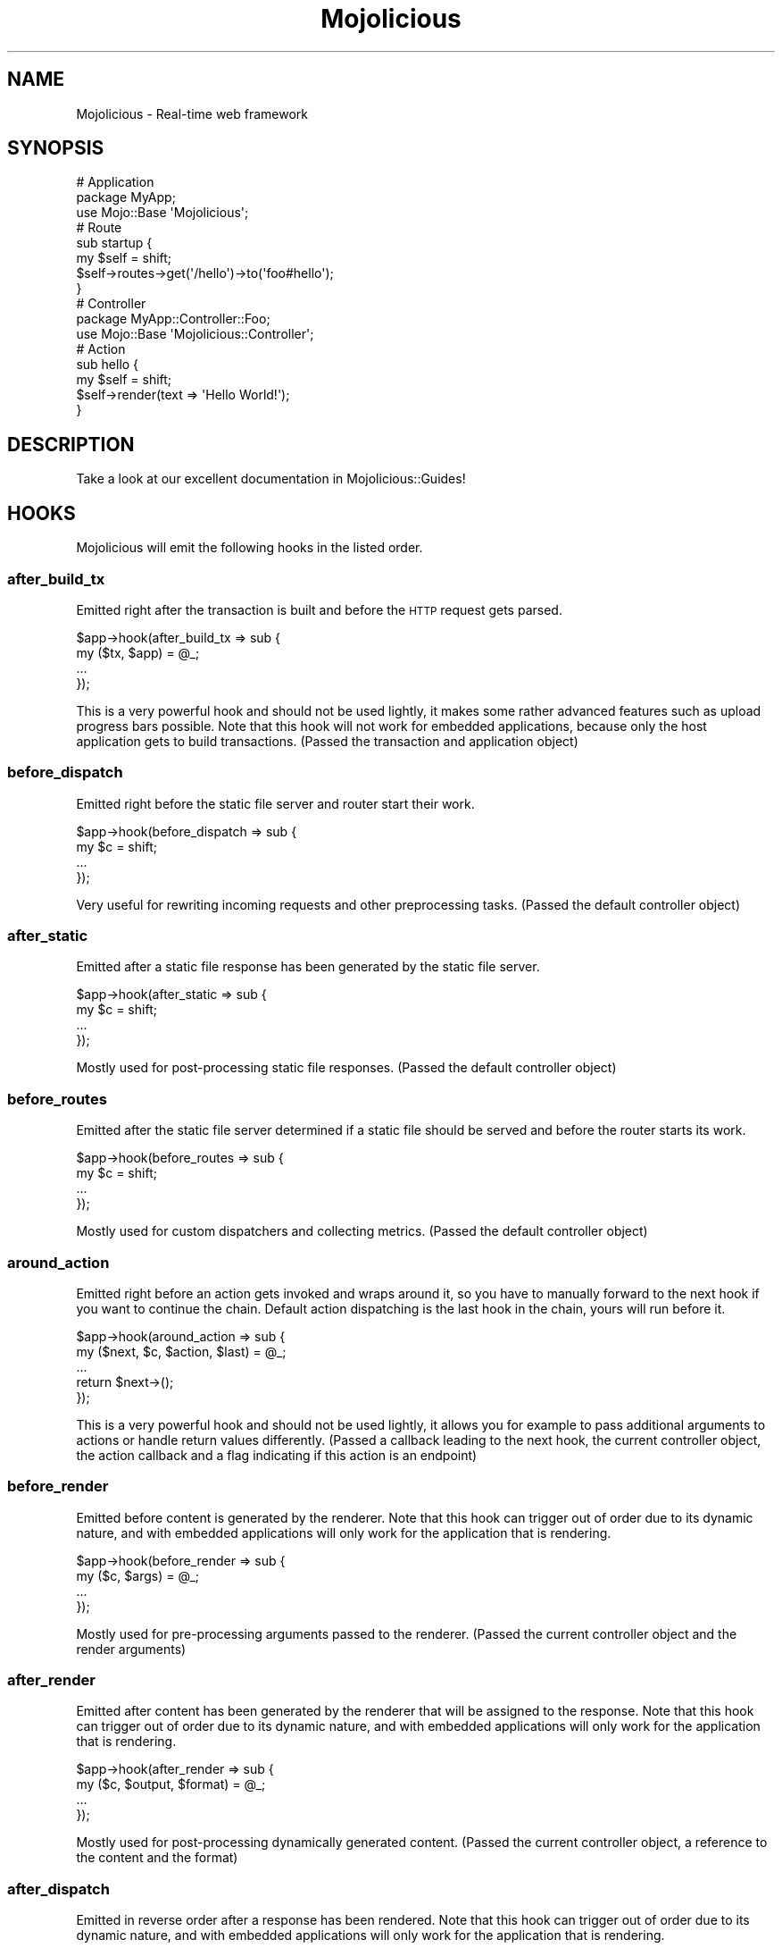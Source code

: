 .\" Automatically generated by Pod::Man 2.25 (Pod::Simple 3.16)
.\"
.\" Standard preamble:
.\" ========================================================================
.de Sp \" Vertical space (when we can't use .PP)
.if t .sp .5v
.if n .sp
..
.de Vb \" Begin verbatim text
.ft CW
.nf
.ne \\$1
..
.de Ve \" End verbatim text
.ft R
.fi
..
.\" Set up some character translations and predefined strings.  \*(-- will
.\" give an unbreakable dash, \*(PI will give pi, \*(L" will give a left
.\" double quote, and \*(R" will give a right double quote.  \*(C+ will
.\" give a nicer C++.  Capital omega is used to do unbreakable dashes and
.\" therefore won't be available.  \*(C` and \*(C' expand to `' in nroff,
.\" nothing in troff, for use with C<>.
.tr \(*W-
.ds C+ C\v'-.1v'\h'-1p'\s-2+\h'-1p'+\s0\v'.1v'\h'-1p'
.ie n \{\
.    ds -- \(*W-
.    ds PI pi
.    if (\n(.H=4u)&(1m=24u) .ds -- \(*W\h'-12u'\(*W\h'-12u'-\" diablo 10 pitch
.    if (\n(.H=4u)&(1m=20u) .ds -- \(*W\h'-12u'\(*W\h'-8u'-\"  diablo 12 pitch
.    ds L" ""
.    ds R" ""
.    ds C` ""
.    ds C' ""
'br\}
.el\{\
.    ds -- \|\(em\|
.    ds PI \(*p
.    ds L" ``
.    ds R" ''
'br\}
.\"
.\" Escape single quotes in literal strings from groff's Unicode transform.
.ie \n(.g .ds Aq \(aq
.el       .ds Aq '
.\"
.\" If the F register is turned on, we'll generate index entries on stderr for
.\" titles (.TH), headers (.SH), subsections (.SS), items (.Ip), and index
.\" entries marked with X<> in POD.  Of course, you'll have to process the
.\" output yourself in some meaningful fashion.
.ie \nF \{\
.    de IX
.    tm Index:\\$1\t\\n%\t"\\$2"
..
.    nr % 0
.    rr F
.\}
.el \{\
.    de IX
..
.\}
.\" ========================================================================
.\"
.IX Title "Mojolicious 3"
.TH Mojolicious 3 "2015-07-06" "perl v5.14.4" "User Contributed Perl Documentation"
.\" For nroff, turn off justification.  Always turn off hyphenation; it makes
.\" way too many mistakes in technical documents.
.if n .ad l
.nh
.SH "NAME"
Mojolicious \- Real\-time web framework
.SH "SYNOPSIS"
.IX Header "SYNOPSIS"
.Vb 3
\&  # Application
\&  package MyApp;
\&  use Mojo::Base \*(AqMojolicious\*(Aq;
\&
\&  # Route
\&  sub startup {
\&    my $self = shift;
\&    $self\->routes\->get(\*(Aq/hello\*(Aq)\->to(\*(Aqfoo#hello\*(Aq);
\&  }
\&
\&  # Controller
\&  package MyApp::Controller::Foo;
\&  use Mojo::Base \*(AqMojolicious::Controller\*(Aq;
\&
\&  # Action
\&  sub hello {
\&    my $self = shift;
\&    $self\->render(text => \*(AqHello World!\*(Aq);
\&  }
.Ve
.SH "DESCRIPTION"
.IX Header "DESCRIPTION"
Take a look at our excellent documentation in Mojolicious::Guides!
.SH "HOOKS"
.IX Header "HOOKS"
Mojolicious will emit the following hooks in the listed order.
.SS "after_build_tx"
.IX Subsection "after_build_tx"
Emitted right after the transaction is built and before the \s-1HTTP\s0 request gets
parsed.
.PP
.Vb 4
\&  $app\->hook(after_build_tx => sub {
\&    my ($tx, $app) = @_;
\&    ...
\&  });
.Ve
.PP
This is a very powerful hook and should not be used lightly, it makes some
rather advanced features such as upload progress bars possible. Note that this
hook will not work for embedded applications, because only the host application
gets to build transactions. (Passed the transaction and application object)
.SS "before_dispatch"
.IX Subsection "before_dispatch"
Emitted right before the static file server and router start their work.
.PP
.Vb 4
\&  $app\->hook(before_dispatch => sub {
\&    my $c = shift;
\&    ...
\&  });
.Ve
.PP
Very useful for rewriting incoming requests and other preprocessing tasks.
(Passed the default controller object)
.SS "after_static"
.IX Subsection "after_static"
Emitted after a static file response has been generated by the static file
server.
.PP
.Vb 4
\&  $app\->hook(after_static => sub {
\&    my $c = shift;
\&    ...
\&  });
.Ve
.PP
Mostly used for post-processing static file responses. (Passed the default
controller object)
.SS "before_routes"
.IX Subsection "before_routes"
Emitted after the static file server determined if a static file should be
served and before the router starts its work.
.PP
.Vb 4
\&  $app\->hook(before_routes => sub {
\&    my $c = shift;
\&    ...
\&  });
.Ve
.PP
Mostly used for custom dispatchers and collecting metrics. (Passed the default
controller object)
.SS "around_action"
.IX Subsection "around_action"
Emitted right before an action gets invoked and wraps around it, so you have to
manually forward to the next hook if you want to continue the chain. Default
action dispatching is the last hook in the chain, yours will run before it.
.PP
.Vb 5
\&  $app\->hook(around_action => sub {
\&    my ($next, $c, $action, $last) = @_;
\&    ...
\&    return $next\->();
\&  });
.Ve
.PP
This is a very powerful hook and should not be used lightly, it allows you for
example to pass additional arguments to actions or handle return values
differently. (Passed a callback leading to the next hook, the current
controller object, the action callback and a flag indicating if this action is
an endpoint)
.SS "before_render"
.IX Subsection "before_render"
Emitted before content is generated by the renderer. Note that this hook can
trigger out of order due to its dynamic nature, and with embedded applications
will only work for the application that is rendering.
.PP
.Vb 4
\&  $app\->hook(before_render => sub {
\&    my ($c, $args) = @_;
\&    ...
\&  });
.Ve
.PP
Mostly used for pre-processing arguments passed to the renderer. (Passed the
current controller object and the render arguments)
.SS "after_render"
.IX Subsection "after_render"
Emitted after content has been generated by the renderer that will be assigned
to the response. Note that this hook can trigger out of order due to its
dynamic nature, and with embedded applications will only work for the
application that is rendering.
.PP
.Vb 4
\&  $app\->hook(after_render => sub {
\&    my ($c, $output, $format) = @_;
\&    ...
\&  });
.Ve
.PP
Mostly used for post-processing dynamically generated content. (Passed the
current controller object, a reference to the content and the format)
.SS "after_dispatch"
.IX Subsection "after_dispatch"
Emitted in reverse order after a response has been rendered. Note that this
hook can trigger out of order due to its dynamic nature, and with embedded
applications will only work for the application that is rendering.
.PP
.Vb 4
\&  $app\->hook(after_dispatch => sub {
\&    my $c = shift;
\&    ...
\&  });
.Ve
.PP
Useful for rewriting outgoing responses and other post-processing tasks.
(Passed the current controller object)
.SS "around_dispatch"
.IX Subsection "around_dispatch"
Emitted right before the \*(L"before_dispatch\*(R" hook and wraps around the whole
dispatch process, so you have to manually forward to the next hook if you want
to continue the chain. Default exception handling with
\&\*(L"reply\->exception\*(R" in Mojolicious::Plugin::DefaultHelpers is the first hook
in the chain and a call to \*(L"dispatch\*(R" the last, yours will be in between.
.PP
.Vb 6
\&  $app\->hook(around_dispatch => sub {
\&    my ($next, $c) = @_;
\&    ...
\&    $next\->();
\&    ...
\&  });
.Ve
.PP
This is a very powerful hook and should not be used lightly, it allows you for
example to customize application wide exception handling, consider it the
sledgehammer in your toolbox. (Passed a callback leading to the next hook and
the default controller object)
.SH "ATTRIBUTES"
.IX Header "ATTRIBUTES"
Mojolicious inherits all attributes from Mojo and implements the
following new ones.
.SS "commands"
.IX Subsection "commands"
.Vb 2
\&  my $commands = $app\->commands;
\&  $app         = $app\->commands(Mojolicious::Commands\->new);
.Ve
.PP
Command line interface for your application, defaults to a
Mojolicious::Commands object.
.PP
.Vb 2
\&  # Add another namespace to load commands from
\&  push @{$app\->commands\->namespaces}, \*(AqMyApp::Command\*(Aq;
.Ve
.SS "controller_class"
.IX Subsection "controller_class"
.Vb 2
\&  my $class = $app\->controller_class;
\&  $app      = $app\->controller_class(\*(AqMojolicious::Controller\*(Aq);
.Ve
.PP
Class to be used for the default controller, defaults to
Mojolicious::Controller. Note that this class needs to have already been
loaded before the first request arrives.
.SS "mode"
.IX Subsection "mode"
.Vb 2
\&  my $mode = $app\->mode;
\&  $app     = $app\->mode(\*(Aqproduction\*(Aq);
.Ve
.PP
The operating mode for your application, defaults to a value from the
\&\f(CW\*(C`MOJO_MODE\*(C'\fR and \f(CW\*(C`PLACK_ENV\*(C'\fR environment variables or \f(CW\*(C`development\*(C'\fR. Right
before calling \*(L"startup\*(R", Mojolicious will pick up the current mode,
name the log file after it and raise the log level from \f(CW\*(C`debug\*(C'\fR to \f(CW\*(C`info\*(C'\fR if
it has a value other than \f(CW\*(C`development\*(C'\fR.
.SS "moniker"
.IX Subsection "moniker"
.Vb 2
\&  my $moniker = $app\->moniker;
\&  $app        = $app\->moniker(\*(Aqfoo_bar\*(Aq);
.Ve
.PP
Moniker of this application, often used as default filename for configuration
files and the like, defaults to decamelizing the application class with
\&\*(L"decamelize\*(R" in Mojo::Util.
.SS "plugins"
.IX Subsection "plugins"
.Vb 2
\&  my $plugins = $app\->plugins;
\&  $app        = $app\->plugins(Mojolicious::Plugins\->new);
.Ve
.PP
The plugin manager, defaults to a Mojolicious::Plugins object. See the
\&\*(L"plugin\*(R" method below if you want to load a plugin.
.PP
.Vb 2
\&  # Add another namespace to load plugins from
\&  push @{$app\->plugins\->namespaces}, \*(AqMyApp::Plugin\*(Aq;
.Ve
.SS "renderer"
.IX Subsection "renderer"
.Vb 2
\&  my $renderer = $app\->renderer;
\&  $app         = $app\->renderer(Mojolicious::Renderer\->new);
.Ve
.PP
Used to render content, defaults to a Mojolicious::Renderer object. For more
information about how to generate content see
Mojolicious::Guides::Rendering.
.PP
.Vb 2
\&  # Add another "templates" directory
\&  push @{$app\->renderer\->paths}, \*(Aq/home/sri/templates\*(Aq;
\&
\&  # Add another class with templates in DATA section
\&  push @{$app\->renderer\->classes}, \*(AqMojolicious::Plugin::Fun\*(Aq;
.Ve
.SS "routes"
.IX Subsection "routes"
.Vb 2
\&  my $routes = $app\->routes;
\&  $app       = $app\->routes(Mojolicious::Routes\->new);
.Ve
.PP
The router, defaults to a Mojolicious::Routes object. You use this in your
startup method to define the url endpoints for your application.
.PP
.Vb 4
\&  # Add routes
\&  my $r = $app\->routes;
\&  $r\->get(\*(Aq/foo/bar\*(Aq)\->to(\*(Aqtest#foo\*(Aq, title => \*(AqHello Mojo!\*(Aq);
\&  $r\->post(\*(Aq/baz\*(Aq)\->to(\*(Aqtest#baz\*(Aq);
\&
\&  # Add another namespace to load controllers from
\&  push @{$app\->routes\->namespaces}, \*(AqMyApp::MyController\*(Aq;
.Ve
.SS "secrets"
.IX Subsection "secrets"
.Vb 2
\&  my $secrets = $app\->secrets;
\&  $app        = $app\->secrets([$bytes]);
.Ve
.PP
Secret passphrases used for signed cookies and the like, defaults to the
\&\*(L"moniker\*(R" of this application, which is not very secure, so you should
change it!!! As long as you are using the insecure default there will be debug
messages in the log file reminding you to change your passphrase. Only the
first passphrase is used to create new signatures, but all of them for
verification. So you can increase security without invalidating all your
existing signed cookies by rotating passphrases, just add new ones to the front
and remove old ones from the back.
.PP
.Vb 2
\&  # Rotate passphrases
\&  $app\->secrets([\*(Aqnew_passw0rd\*(Aq, \*(Aqold_passw0rd\*(Aq, \*(Aqvery_old_passw0rd\*(Aq]);
.Ve
.SS "sessions"
.IX Subsection "sessions"
.Vb 2
\&  my $sessions = $app\->sessions;
\&  $app         = $app\->sessions(Mojolicious::Sessions\->new);
.Ve
.PP
Signed cookie based session manager, defaults to a Mojolicious::Sessions
object. You can usually leave this alone, see
\&\*(L"session\*(R" in Mojolicious::Controller for more information about working with
session data.
.PP
.Vb 2
\&  # Change name of cookie used for all sessions
\&  $app\->sessions\->cookie_name(\*(Aqmysession\*(Aq);
.Ve
.SS "static"
.IX Subsection "static"
.Vb 2
\&  my $static = $app\->static;
\&  $app       = $app\->static(Mojolicious::Static\->new);
.Ve
.PP
For serving static files from your \f(CW\*(C`public\*(C'\fR directories, defaults to a
Mojolicious::Static object.
.PP
.Vb 2
\&  # Add another "public" directory
\&  push @{$app\->static\->paths}, \*(Aq/home/sri/public\*(Aq;
\&
\&  # Add another class with static files in DATA section
\&  push @{$app\->static\->classes}, \*(AqMojolicious::Plugin::Fun\*(Aq;
.Ve
.SS "types"
.IX Subsection "types"
.Vb 2
\&  my $types = $app\->types;
\&  $app      = $app\->types(Mojolicious::Types\->new);
.Ve
.PP
Responsible for connecting file extensions with \s-1MIME\s0 types, defaults to a
Mojolicious::Types object.
.PP
.Vb 2
\&  # Add custom MIME type
\&  $app\->types\->type(twt => \*(Aqtext/tweet\*(Aq);
.Ve
.SS "validator"
.IX Subsection "validator"
.Vb 2
\&  my $validator = $app\->validator;
\&  $app          = $app\->validator(Mojolicious::Validator\->new);
.Ve
.PP
Validate values, defaults to a Mojolicious::Validator object.
.PP
.Vb 5
\&  # Add validation check
\&  $app\->validator\->add_check(foo => sub {
\&    my ($validation, $name, $value) = @_;
\&    return $value ne \*(Aqfoo\*(Aq;
\&  });
.Ve
.SH "METHODS"
.IX Header "METHODS"
Mojolicious inherits all methods from Mojo and implements the following
new ones.
.SS "build_controller"
.IX Subsection "build_controller"
.Vb 3
\&  my $c = $app\->build_controller;
\&  my $c = $app\->build_controller(Mojo::Transaction::HTTP\->new);
\&  my $c = $app\->build_controller(Mojolicious::Controller\->new);
.Ve
.PP
Build default controller object with \*(L"controller_class\*(R".
.PP
.Vb 2
\&  # Render template from application
\&  my $foo = $app\->build_controller\->render_to_string(template => \*(Aqfoo\*(Aq);
.Ve
.SS "build_tx"
.IX Subsection "build_tx"
.Vb 1
\&  my $tx = $app\->build_tx;
.Ve
.PP
Build Mojo::Transaction::HTTP object and emit \*(L"after_build_tx\*(R" hook.
.SS "defaults"
.IX Subsection "defaults"
.Vb 4
\&  my $hash = $app\->defaults;
\&  my $foo  = $app\->defaults(\*(Aqfoo\*(Aq);
\&  $app     = $app\->defaults({foo => \*(Aqbar\*(Aq});
\&  $app     = $app\->defaults(foo => \*(Aqbar\*(Aq);
.Ve
.PP
Default values for \*(L"stash\*(R" in Mojolicious::Controller, assigned for every new
request.
.PP
.Vb 2
\&  # Remove value
\&  my $foo = delete $app\->defaults\->{foo};
\&
\&  # Assign multiple values at once
\&  $app\->defaults(foo => \*(Aqtest\*(Aq, bar => 23);
.Ve
.SS "dispatch"
.IX Subsection "dispatch"
.Vb 1
\&  $app\->dispatch(Mojolicious::Controller\->new);
.Ve
.PP
The heart of every Mojolicious application, calls the \*(L"static\*(R" and
\&\*(L"routes\*(R" dispatchers for every request and passes them a
Mojolicious::Controller object.
.SS "handler"
.IX Subsection "handler"
.Vb 2
\&  $app\->handler(Mojo::Transaction::HTTP\->new);
\&  $app\->handler(Mojolicious::Controller\->new);
.Ve
.PP
Sets up the default controller and emits the \*(L"around_dispatch\*(R" hook for
every request.
.SS "helper"
.IX Subsection "helper"
.Vb 1
\&  $app\->helper(foo => sub {...});
.Ve
.PP
Add a new helper that will be available as a method of the controller object
and the application object, as well as a function in \f(CW\*(C`ep\*(C'\fR templates.
.PP
.Vb 2
\&  # Helper
\&  $app\->helper(cache => sub { state $cache = {} });
\&
\&  # Application
\&  $app\->cache\->{foo} = \*(Aqbar\*(Aq;
\&  my $result = $app\->cache\->{foo};
\&
\&  # Controller
\&  $c\->cache\->{foo} = \*(Aqbar\*(Aq;
\&  my $result = $c\->cache\->{foo};
\&
\&  # Template
\&  % cache\->{foo} = \*(Aqbar\*(Aq;
\&  %= cache\->{foo}
.Ve
.SS "hook"
.IX Subsection "hook"
.Vb 1
\&  $app\->hook(after_dispatch => sub {...});
.Ve
.PP
Extend Mojolicious with hooks, which allow code to be shared with all
requests indiscriminately, for a full list of available hooks see \*(L"\s-1HOOKS\s0\*(R".
.PP
.Vb 6
\&  # Dispatchers will not run if there\*(Aqs already a response code defined
\&  $app\->hook(before_dispatch => sub {
\&    my $c = shift;
\&    $c\->render(text => \*(AqSkipped static file server and router!\*(Aq)
\&      if $c\->req\->url\->path\->to_route =~ /do_not_dispatch/;
\&  });
.Ve
.SS "new"
.IX Subsection "new"
.Vb 3
\&  my $app = Mojolicious\->new;
\&  my $app = Mojolicious\->new(moniker => \*(Aqfoo_bar\*(Aq);
\&  my $app = Mojolicious\->new({moniker => \*(Aqfoo_bar\*(Aq});
.Ve
.PP
Construct a new Mojolicious application and call \*(L"startup\*(R". Will
automatically detect your home directory and set up logging based on your
current operating mode. Also sets up the renderer, static file server, a
default set of plugins and an \*(L"around_dispatch\*(R" hook with the default
exception handling.
.SS "plugin"
.IX Subsection "plugin"
.Vb 9
\&  $app\->plugin(\*(Aqsome_thing\*(Aq);
\&  $app\->plugin(\*(Aqsome_thing\*(Aq, foo => 23);
\&  $app\->plugin(\*(Aqsome_thing\*(Aq, {foo => 23});
\&  $app\->plugin(\*(AqSomeThing\*(Aq);
\&  $app\->plugin(\*(AqSomeThing\*(Aq, foo => 23);
\&  $app\->plugin(\*(AqSomeThing\*(Aq, {foo => 23});
\&  $app\->plugin(\*(AqMyApp::Plugin::SomeThing\*(Aq);
\&  $app\->plugin(\*(AqMyApp::Plugin::SomeThing\*(Aq, foo => 23);
\&  $app\->plugin(\*(AqMyApp::Plugin::SomeThing\*(Aq, {foo => 23});
.Ve
.PP
Load a plugin, for a full list of example plugins included in the
Mojolicious distribution see \*(L"\s-1PLUGINS\s0\*(R" in Mojolicious::Plugins.
.SS "start"
.IX Subsection "start"
.Vb 2
\&  $app\->start;
\&  $app\->start(@ARGV);
.Ve
.PP
Start the command line interface for your application, for a full list of
commands available by default see \*(L"\s-1COMMANDS\s0\*(R" in Mojolicious::Commands. Note
that the options \f(CW\*(C`\-h\*(C'\fR/\f(CW\*(C`\-\-help\*(C'\fR, \f(CW\*(C`\-\-home\*(C'\fR and \f(CW\*(C`\-m\*(C'\fR/\f(CW\*(C`\-\-mode\*(C'\fR, which are
shared by all commands, will be parsed from \f(CW@ARGV\fR during compile time.
.PP
.Vb 2
\&  # Always start daemon
\&  $app\->start(\*(Aqdaemon\*(Aq, \*(Aq\-l\*(Aq, \*(Aqhttp://*:8080\*(Aq);
.Ve
.SS "startup"
.IX Subsection "startup"
.Vb 1
\&  $app\->startup;
.Ve
.PP
This is your main hook into the application, it will be called at application
startup. Meant to be overloaded in a subclass.
.PP
.Vb 4
\&  sub startup {
\&    my $self = shift;
\&    ...
\&  }
.Ve
.SH "AUTOLOAD"
.IX Header "AUTOLOAD"
In addition to the \*(L"\s-1ATTRIBUTES\s0\*(R" and \*(L"\s-1METHODS\s0\*(R" above you can also call
helpers on Mojolicious objects. This includes all helpers from
Mojolicious::Plugin::DefaultHelpers and Mojolicious::Plugin::TagHelpers.
Note that application helpers are always called with a new default controller
object, so they can't depend on or change controller state, which includes
request, response and stash.
.PP
.Vb 2
\&  # Call helper
\&  say $app\->dumper({foo => \*(Aqbar\*(Aq});
\&
\&  # Longer version
\&  say $app\->build_controller\->helpers\->dumper({foo => \*(Aqbar\*(Aq});
.Ve
.SH "BUNDLED FILES"
.IX Header "BUNDLED FILES"
The Mojolicious distribution includes a few files with different licenses
that have been bundled for internal use.
.SS "Mojolicious Artwork"
.IX Subsection "Mojolicious Artwork"
.Vb 1
\&  Copyright (C) 2010\-2015, Sebastian Riedel.
.Ve
.PP
Licensed under the CC-SA License, Version 4.0
http://creativecommons.org/licenses/by\-sa/4.0 <http://creativecommons.org/licenses/by-sa/4.0>.
.SS "jQuery"
.IX Subsection "jQuery"
.Vb 1
\&  Copyright (C) 2005, 2014 jQuery Foundation, Inc.
.Ve
.PP
Licensed under the \s-1MIT\s0 License, <http://creativecommons.org/licenses/MIT>.
.SS "prettify.js"
.IX Subsection "prettify.js"
.Vb 1
\&  Copyright (C) 2006, 2013 Google Inc.
.Ve
.PP
Licensed under the Apache License, Version 2.0
http://www.apache.org/licenses/LICENSE\-2.0 <http://www.apache.org/licenses/LICENSE-2.0>.
.SH "CODE NAMES"
.IX Header "CODE NAMES"
Every major release of Mojolicious has a code name, these are the ones that
have been used in the past.
.PP
6.0, \f(CW\*(C`Clinking Beer Mugs\*(C'\fR (U+1F37B)
.PP
5.0, \f(CW\*(C`Tiger Face\*(C'\fR (U+1F42F)
.PP
4.0, \f(CW\*(C`Top Hat\*(C'\fR (U+1F3A9)
.PP
3.0, \f(CW\*(C`Rainbow\*(C'\fR (U+1F308)
.PP
2.0, \f(CW\*(C`Leaf Fluttering In Wind\*(C'\fR (U+1F343)
.PP
1.4, \f(CW\*(C`Smiling Face With Sunglasses\*(C'\fR (U+1F60E)
.PP
1.3, \f(CW\*(C`Tropical Drink\*(C'\fR (U+1F379)
.PP
1.1, \f(CW\*(C`Smiling Cat Face With Heart\-Shaped Eyes\*(C'\fR (U+1F63B)
.PP
1.0, \f(CW\*(C`Snowflake\*(C'\fR (U+2744)
.PP
0.999930, \f(CW\*(C`Hot Beverage\*(C'\fR (U+2615)
.PP
0.999927, \f(CW\*(C`Comet\*(C'\fR (U+2604)
.PP
0.999920, \f(CW\*(C`Snowman\*(C'\fR (U+2603)
.SH "SPONSORS"
.IX Header "SPONSORS"
Some of the work on this distribution has been sponsored by
The Perl Foundation <http://www.perlfoundation.org>, thank you!
.SH "PROJECT FOUNDER"
.IX Header "PROJECT FOUNDER"
Sebastian Riedel, \f(CW\*(C`sri@cpan.org\*(C'\fR
.SH "CORE DEVELOPERS"
.IX Header "CORE DEVELOPERS"
Current members of the core team in alphabetical order:
.Sp
.RS 2
Abhijit Menon-Sen, \f(CW\*(C`ams@cpan.org\*(C'\fR
.Sp
Dan Book, \f(CW\*(C`dbook@cpan.org\*(C'\fR
.Sp
Glen Hinkle, \f(CW\*(C`tempire@cpan.org\*(C'\fR
.Sp
Jan Henning Thorsen, \f(CW\*(C`jhthorsen@cpan.org\*(C'\fR
.Sp
Joel Berger, \f(CW\*(C`jberger@cpan.org\*(C'\fR
.Sp
Marcus Ramberg, \f(CW\*(C`mramberg@cpan.org\*(C'\fR
.RE
.SH "CREDITS"
.IX Header "CREDITS"
In alphabetical order:
.Sp
.RS 2
Adam Kennedy
.Sp
Adriano Ferreira
.Sp
Al Newkirk
.Sp
Alex Efros
.Sp
Alex Salimon
.Sp
Alexey Likhatskiy
.Sp
Anatoly Sharifulin
.Sp
Andre Vieth
.Sp
Andreas Jaekel
.Sp
Andreas Koenig
.Sp
Andrew Fresh
.Sp
Andrey Khozov
.Sp
Andrey Kuzmin
.Sp
Andy Grundman
.Sp
Aristotle Pagaltzis
.Sp
Ashley Dev
.Sp
Ask Bjoern Hansen
.Sp
Audrey Tang
.Sp
Ben Tyler
.Sp
Ben van Staveren
.Sp
Benjamin Erhart
.Sp
Bernhard Graf
.Sp
Breno G. de Oliveira
.Sp
Brian Duggan
.Sp
Brian Medley
.Sp
Burak Gursoy
.Sp
Ch Lamprecht
.Sp
Charlie Brady
.Sp
Chas. J. Owens \s-1IV\s0
.Sp
Christian Hansen
.Sp
chromatic
.Sp
Curt Tilmes
.Sp
Daniel Kimsey
.Sp
Danijel Tasov
.Sp
Danny Thomas
.Sp
David Davis
.Sp
David Webb
.Sp
Diego Kuperman
.Sp
Dmitriy Shalashov
.Sp
Dmitry Konstantinov
.Sp
Dominik Jarmulowicz
.Sp
Dominique Dumont
.Sp
Douglas Christopher Wilson
.Sp
Eugene Toropov
.Sp
Gisle Aas
.Sp
Graham Barr
.Sp
Graham Knop
.Sp
Henry Tang
.Sp
Hideki Yamamura
.Sp
Hiroki Toyokawa
.Sp
Ian Goodacre
.Sp
Ilya Chesnokov
.Sp
James Duncan
.Sp
Jan Jona Javorsek
.Sp
Jan Schmidt
.Sp
Jaroslav Muhin
.Sp
Jesse Vincent
.Sp
Johannes Plunien
.Sp
John Kingsley
.Sp
Jonathan Yu
.Sp
Josh Leder
.Sp
Kazuhiro Shibuya
.Sp
Kevin Old
.Sp
Kitamura Akatsuki
.Sp
Klaus S. Madsen
.Sp
Lars Balker Rasmussen
.Sp
Leon Brocard
.Sp
Magnus Holm
.Sp
Maik Fischer
.Sp
Mark Fowler
.Sp
Mark Grimes
.Sp
Mark Stosberg
.Sp
Marty Tennison
.Sp
Matt S Trout
.Sp
Matthew Lineen
.Sp
Maksym Komar
.Sp
Maxim Vuets
.Sp
Michael Gregorowicz
.Sp
Michael Harris
.Sp
Mike Magowan
.Sp
Mirko Westermeier
.Sp
Mons Anderson
.Sp
Moritz Lenz
.Sp
Neil Watkiss
.Sp
Nic Sandfield
.Sp
Nils Diewald
.Sp
Oleg Zhelo
.Sp
Pascal Gaudette
.Sp
Paul Evans
.Sp
Paul Tomlin
.Sp
Pavel Shaydo
.Sp
Pedro Melo
.Sp
Peter Edwards
.Sp
Pierre-Yves Ritschard
.Sp
Piotr Roszatycki
.Sp
Quentin Carbonneaux
.Sp
Rafal Pocztarski
.Sp
Randal Schwartz
.Sp
Richard Elberger
.Sp
Rick Delaney
.Sp
Robert Hicks
.Sp
Robin Lee
.Sp
Roland Lammel
.Sp
Ryan Jendoubi
.Sp
Sascha Kiefer
.Sp
Scott Wiersdorf
.Sp
Sergey Zasenko
.Sp
Simon Bertrang
.Sp
Simone Tampieri
.Sp
Shu Cho
.Sp
Skye Shaw
.Sp
Stanis Trendelenburg
.Sp
Steffen Ullrich
.Sp
Stephane Este-Gracias
.Sp
Steve Atkins
.Sp
Tatsuhiko Miyagawa
.Sp
Terrence Brannon
.Sp
Tianon Gravi
.Sp
Tomas Znamenacek
.Sp
Ulrich Habel
.Sp
Ulrich Kautz
.Sp
Uwe Voelker
.Sp
Viacheslav Tykhanovskyi
.Sp
Victor Engmark
.Sp
Viliam Pucik
.Sp
Wes Cravens
.Sp
Yaroslav Korshak
.Sp
Yuki Kimoto
.Sp
Zak B. Elep
.Sp
Zoffix Znet
.RE
.SH "COPYRIGHT AND LICENSE"
.IX Header "COPYRIGHT AND LICENSE"
Copyright (C) 2008\-2015, Sebastian Riedel.
.PP
This program is free software, you can redistribute it and/or modify it under
the terms of the Artistic License version 2.0.
.SH "SEE ALSO"
.IX Header "SEE ALSO"
<https://github.com/kraih/mojo>, Mojolicious::Guides,
<http://mojolicio.us>.
